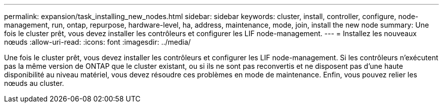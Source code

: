 ---
permalink: expansion/task_installing_new_nodes.html 
sidebar: sidebar 
keywords: cluster, install, controller, configure, node-management, run, ontap, repurpose, hardware-level, ha, address, maintenance, mode, join, install the new node 
summary: Une fois le cluster prêt, vous devez installer les contrôleurs et configurer les LIF node-management. 
---
= Installez les nouveaux nœuds
:allow-uri-read: 
:icons: font
:imagesdir: ../media/


[role="lead"]
Une fois le cluster prêt, vous devez installer les contrôleurs et configurer les LIF node-management. Si les contrôleurs n'exécutent pas la même version de ONTAP que le cluster existant, ou si ils ne sont pas reconvertis et ne disposent pas d'une haute disponibilité au niveau matériel, vous devez résoudre ces problèmes en mode de maintenance. Enfin, vous pouvez relier les nœuds au cluster.
